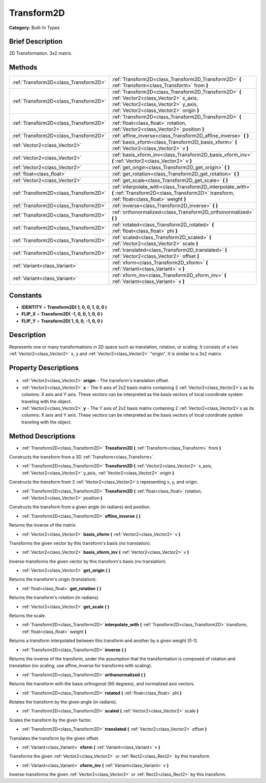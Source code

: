 .. Generated automatically by doc/tools/makerst.py in Godot's source tree.
.. DO NOT EDIT THIS FILE, but the Transform2D.xml source instead.
.. The source is found in doc/classes or modules/<name>/doc_classes.

.. _class_Transform2D:

Transform2D
===========

**Category:** Built-In Types

Brief Description
-----------------

2D Transformation. 3x2 matrix.

Methods
-------

+----------------------------------------+--------------------------------------------------------------------------------------------------------------------------------------------------------------------------------+
| :ref:`Transform2D<class_Transform2D>`  | :ref:`Transform2D<class_Transform2D_Transform2D>` **(** :ref:`Transform<class_Transform>` from **)**                                                                           |
+----------------------------------------+--------------------------------------------------------------------------------------------------------------------------------------------------------------------------------+
| :ref:`Transform2D<class_Transform2D>`  | :ref:`Transform2D<class_Transform2D_Transform2D>` **(** :ref:`Vector2<class_Vector2>` x_axis, :ref:`Vector2<class_Vector2>` y_axis, :ref:`Vector2<class_Vector2>` origin **)** |
+----------------------------------------+--------------------------------------------------------------------------------------------------------------------------------------------------------------------------------+
| :ref:`Transform2D<class_Transform2D>`  | :ref:`Transform2D<class_Transform2D_Transform2D>` **(** :ref:`float<class_float>` rotation, :ref:`Vector2<class_Vector2>` position **)**                                       |
+----------------------------------------+--------------------------------------------------------------------------------------------------------------------------------------------------------------------------------+
| :ref:`Transform2D<class_Transform2D>`  | :ref:`affine_inverse<class_Transform2D_affine_inverse>` **(** **)**                                                                                                            |
+----------------------------------------+--------------------------------------------------------------------------------------------------------------------------------------------------------------------------------+
| :ref:`Vector2<class_Vector2>`          | :ref:`basis_xform<class_Transform2D_basis_xform>` **(** :ref:`Vector2<class_Vector2>` v **)**                                                                                  |
+----------------------------------------+--------------------------------------------------------------------------------------------------------------------------------------------------------------------------------+
| :ref:`Vector2<class_Vector2>`          | :ref:`basis_xform_inv<class_Transform2D_basis_xform_inv>` **(** :ref:`Vector2<class_Vector2>` v **)**                                                                          |
+----------------------------------------+--------------------------------------------------------------------------------------------------------------------------------------------------------------------------------+
| :ref:`Vector2<class_Vector2>`          | :ref:`get_origin<class_Transform2D_get_origin>` **(** **)**                                                                                                                    |
+----------------------------------------+--------------------------------------------------------------------------------------------------------------------------------------------------------------------------------+
| :ref:`float<class_float>`              | :ref:`get_rotation<class_Transform2D_get_rotation>` **(** **)**                                                                                                                |
+----------------------------------------+--------------------------------------------------------------------------------------------------------------------------------------------------------------------------------+
| :ref:`Vector2<class_Vector2>`          | :ref:`get_scale<class_Transform2D_get_scale>` **(** **)**                                                                                                                      |
+----------------------------------------+--------------------------------------------------------------------------------------------------------------------------------------------------------------------------------+
| :ref:`Transform2D<class_Transform2D>`  | :ref:`interpolate_with<class_Transform2D_interpolate_with>` **(** :ref:`Transform2D<class_Transform2D>` transform, :ref:`float<class_float>` weight **)**                      |
+----------------------------------------+--------------------------------------------------------------------------------------------------------------------------------------------------------------------------------+
| :ref:`Transform2D<class_Transform2D>`  | :ref:`inverse<class_Transform2D_inverse>` **(** **)**                                                                                                                          |
+----------------------------------------+--------------------------------------------------------------------------------------------------------------------------------------------------------------------------------+
| :ref:`Transform2D<class_Transform2D>`  | :ref:`orthonormalized<class_Transform2D_orthonormalized>` **(** **)**                                                                                                          |
+----------------------------------------+--------------------------------------------------------------------------------------------------------------------------------------------------------------------------------+
| :ref:`Transform2D<class_Transform2D>`  | :ref:`rotated<class_Transform2D_rotated>` **(** :ref:`float<class_float>` phi **)**                                                                                            |
+----------------------------------------+--------------------------------------------------------------------------------------------------------------------------------------------------------------------------------+
| :ref:`Transform2D<class_Transform2D>`  | :ref:`scaled<class_Transform2D_scaled>` **(** :ref:`Vector2<class_Vector2>` scale **)**                                                                                        |
+----------------------------------------+--------------------------------------------------------------------------------------------------------------------------------------------------------------------------------+
| :ref:`Transform2D<class_Transform2D>`  | :ref:`translated<class_Transform2D_translated>` **(** :ref:`Vector2<class_Vector2>` offset **)**                                                                               |
+----------------------------------------+--------------------------------------------------------------------------------------------------------------------------------------------------------------------------------+
| :ref:`Variant<class_Variant>`          | :ref:`xform<class_Transform2D_xform>` **(** :ref:`Variant<class_Variant>` v **)**                                                                                              |
+----------------------------------------+--------------------------------------------------------------------------------------------------------------------------------------------------------------------------------+
| :ref:`Variant<class_Variant>`          | :ref:`xform_inv<class_Transform2D_xform_inv>` **(** :ref:`Variant<class_Variant>` v **)**                                                                                      |
+----------------------------------------+--------------------------------------------------------------------------------------------------------------------------------------------------------------------------------+

Constants
---------

- **IDENTITY** = **Transform2D( 1, 0, 0, 1, 0, 0 )**
- **FLIP_X** = **Transform2D( -1, 0, 0, 1, 0, 0 )**
- **FLIP_Y** = **Transform2D( 1, 0, 0, -1, 0, 0 )**

Description
-----------

Represents one or many transformations in 2D space such as translation, rotation, or scaling. It consists of a two :ref:`Vector2<class_Vector2>` x, y and :ref:`Vector2<class_Vector2>` "origin". It is similar to a 3x2 matrix.

Property Descriptions
---------------------

  .. _class_Transform2D_origin:

- :ref:`Vector2<class_Vector2>` **origin** - The transform's translation offset.

  .. _class_Transform2D_x:

- :ref:`Vector2<class_Vector2>` **x** - The X axis of 2x2 basis matrix containing 2 :ref:`Vector2<class_Vector2>`\ s as its columns: X axis and Y axis. These vectors can be interpreted as the basis vectors of local coordinate system traveling with the object.

  .. _class_Transform2D_y:

- :ref:`Vector2<class_Vector2>` **y** - The Y axis of 2x2 basis matrix containing 2 :ref:`Vector2<class_Vector2>`\ s as its columns: X axis and Y axis. These vectors can be interpreted as the basis vectors of local coordinate system traveling with the object.


Method Descriptions
-------------------

.. _class_Transform2D_Transform2D:

- :ref:`Transform2D<class_Transform2D>` **Transform2D** **(** :ref:`Transform<class_Transform>` from **)**

Constructs the transform from a 3D :ref:`Transform<class_Transform>`.

.. _class_Transform2D_Transform2D:

- :ref:`Transform2D<class_Transform2D>` **Transform2D** **(** :ref:`Vector2<class_Vector2>` x_axis, :ref:`Vector2<class_Vector2>` y_axis, :ref:`Vector2<class_Vector2>` origin **)**

Constructs the transform from 3 :ref:`Vector2<class_Vector2>`\ s representing x, y, and origin.

.. _class_Transform2D_Transform2D:

- :ref:`Transform2D<class_Transform2D>` **Transform2D** **(** :ref:`float<class_float>` rotation, :ref:`Vector2<class_Vector2>` position **)**

Constructs the transform from a given angle (in radians) and position.

.. _class_Transform2D_affine_inverse:

- :ref:`Transform2D<class_Transform2D>` **affine_inverse** **(** **)**

Returns the inverse of the matrix.

.. _class_Transform2D_basis_xform:

- :ref:`Vector2<class_Vector2>` **basis_xform** **(** :ref:`Vector2<class_Vector2>` v **)**

Transforms the given vector by this transform's basis (no translation).

.. _class_Transform2D_basis_xform_inv:

- :ref:`Vector2<class_Vector2>` **basis_xform_inv** **(** :ref:`Vector2<class_Vector2>` v **)**

Inverse-transforms the given vector by this transform's basis (no translation).

.. _class_Transform2D_get_origin:

- :ref:`Vector2<class_Vector2>` **get_origin** **(** **)**

Returns the transform's origin (translation).

.. _class_Transform2D_get_rotation:

- :ref:`float<class_float>` **get_rotation** **(** **)**

Returns the transform's rotation (in radians).

.. _class_Transform2D_get_scale:

- :ref:`Vector2<class_Vector2>` **get_scale** **(** **)**

Returns the scale.

.. _class_Transform2D_interpolate_with:

- :ref:`Transform2D<class_Transform2D>` **interpolate_with** **(** :ref:`Transform2D<class_Transform2D>` transform, :ref:`float<class_float>` weight **)**

Returns a transform interpolated between this transform and another by a given weight (0-1).

.. _class_Transform2D_inverse:

- :ref:`Transform2D<class_Transform2D>` **inverse** **(** **)**

Returns the inverse of the transform, under the assumption that the transformation is composed of rotation and translation (no scaling, use affine_inverse for transforms with scaling).

.. _class_Transform2D_orthonormalized:

- :ref:`Transform2D<class_Transform2D>` **orthonormalized** **(** **)**

Returns the transform with the basis orthogonal (90 degrees), and normalized axis vectors.

.. _class_Transform2D_rotated:

- :ref:`Transform2D<class_Transform2D>` **rotated** **(** :ref:`float<class_float>` phi **)**

Rotates the transform by the given angle (in radians).

.. _class_Transform2D_scaled:

- :ref:`Transform2D<class_Transform2D>` **scaled** **(** :ref:`Vector2<class_Vector2>` scale **)**

Scales the transform by the given factor.

.. _class_Transform2D_translated:

- :ref:`Transform2D<class_Transform2D>` **translated** **(** :ref:`Vector2<class_Vector2>` offset **)**

Translates the transform by the given offset.

.. _class_Transform2D_xform:

- :ref:`Variant<class_Variant>` **xform** **(** :ref:`Variant<class_Variant>` v **)**

Transforms the given :ref:`Vector2<class_Vector2>` or :ref:`Rect2<class_Rect2>` by this transform.

.. _class_Transform2D_xform_inv:

- :ref:`Variant<class_Variant>` **xform_inv** **(** :ref:`Variant<class_Variant>` v **)**

Inverse-transforms the given :ref:`Vector2<class_Vector2>` or :ref:`Rect2<class_Rect2>` by this transform.


